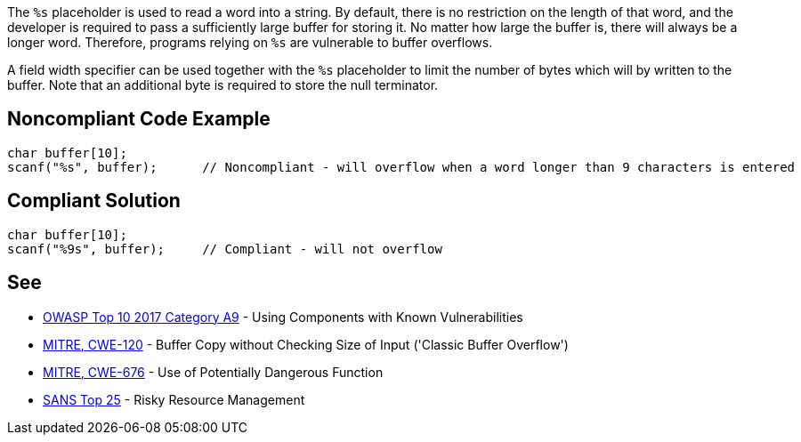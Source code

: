 The ``++%s++`` placeholder is used to read a word into a string.
By default, there is no restriction on the length of that word, and the developer is required to pass a sufficiently large buffer for storing it.
No matter how large the buffer is, there will always be a longer word.
Therefore, programs relying on ``++%s++`` are vulnerable to buffer overflows.

A field width specifier can be used together with the ``++%s++`` placeholder to limit the number of bytes which will by written to the buffer.
Note that an additional byte is required to store the null terminator.


== Noncompliant Code Example

----
char buffer[10];
scanf("%s", buffer);      // Noncompliant - will overflow when a word longer than 9 characters is entered
----


== Compliant Solution

----
char buffer[10];
scanf("%9s", buffer);     // Compliant - will not overflow
----


== See

* https://www.owasp.org/index.php/Top_10-2017_A9-Using_Components_with_Known_Vulnerabilities[OWASP Top 10 2017 Category A9] - Using Components with Known Vulnerabilities
* http://cwe.mitre.org/data/definitions/120[MITRE, CWE-120] - Buffer Copy without Checking Size of Input ('Classic Buffer Overflow')
* http://cwe.mitre.org/data/definitions/676[MITRE, CWE-676] - Use of Potentially Dangerous Function
* https://www.sans.org/top25-software-errors/#cat2[SANS Top 25] - Risky Resource Management

